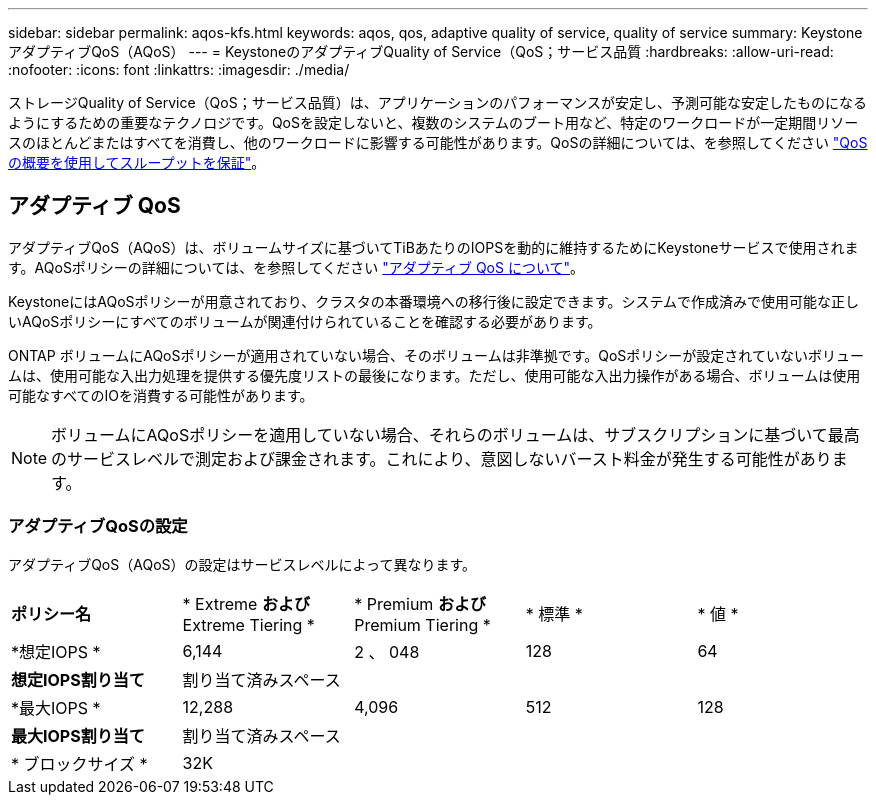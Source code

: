 ---
sidebar: sidebar 
permalink: aqos-kfs.html 
keywords: aqos, qos, adaptive quality of service, quality of service 
summary: KeystoneアダプティブQoS（AQoS） 
---
= KeystoneのアダプティブQuality of Service（QoS；サービス品質
:hardbreaks:
:allow-uri-read: 
:nofooter: 
:icons: font
:linkattrs: 
:imagesdir: ./media/


[role="lead"]
ストレージQuality of Service（QoS；サービス品質）は、アプリケーションのパフォーマンスが安定し、予測可能な安定したものになるようにするための重要なテクノロジです。QoSを設定しないと、複数のシステムのブート用など、特定のワークロードが一定期間リソースのほとんどまたはすべてを消費し、他のワークロードに影響する可能性があります。QoSの詳細については、を参照してください https://docs.netapp.com/us-en/ontap/performance-admin/guarantee-throughput-qos-task.html["QoS の概要を使用してスループットを保証"^]。



== アダプティブ QoS

アダプティブQoS（AQoS）は、ボリュームサイズに基づいてTiBあたりのIOPSを動的に維持するためにKeystoneサービスで使用されます。AQoSポリシーの詳細については、を参照してください https://docs.netapp.com/us-en/ontap/performance-admin/guarantee-throughput-qos-task.html#about-adaptive-qos["アダプティブ QoS について"^]。

KeystoneにはAQoSポリシーが用意されており、クラスタの本番環境への移行後に設定できます。システムで作成済みで使用可能な正しいAQoSポリシーにすべてのボリュームが関連付けられていることを確認する必要があります。

ONTAP ボリュームにAQoSポリシーが適用されていない場合、そのボリュームは非準拠です。QoSポリシーが設定されていないボリュームは、使用可能な入出力処理を提供する優先度リストの最後になります。ただし、使用可能な入出力操作がある場合、ボリュームは使用可能なすべてのIOを消費する可能性があります。


NOTE: ボリュームにAQoSポリシーを適用していない場合、それらのボリュームは、サブスクリプションに基づいて最高のサービスレベルで測定および課金されます。これにより、意図しないバースト料金が発生する可能性があります。



=== アダプティブQoSの設定

アダプティブQoS（AQoS）の設定はサービスレベルによって異なります。

|===


| *ポリシー名* | * Extreme *および* Extreme Tiering * | * Premium *および* Premium Tiering * | * 標準 * | * 値 * 


| *想定IOPS * | 6,144 | 2 、 048 | 128 | 64 


| *想定IOPS割り当て* 4+| 割り当て済みスペース 


| *最大IOPS * | 12,288 | 4,096 | 512 | 128 


| *最大IOPS割り当て* 4+| 割り当て済みスペース 


| * ブロックサイズ * 4+| 32K 
|===